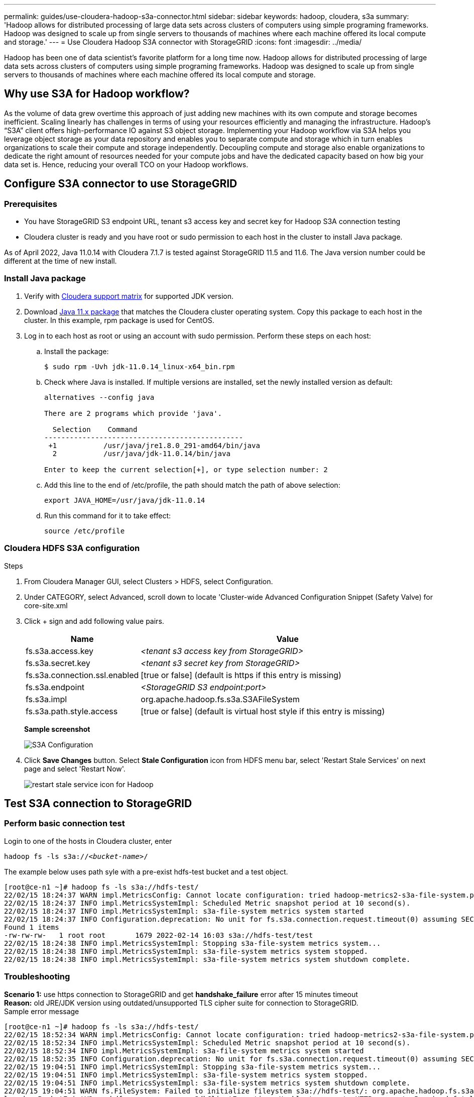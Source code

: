 ---
permalink: guides/use-cloudera-hadoop-s3a-connector.html
sidebar: sidebar
keywords: hadoop, cloudera, s3a
summary: 'Hadoop allows for distributed processing of large data sets across clusters of computers using simple programing frameworks. Hadoop was designed to scale up from single servers to thousands of machines where each machine offered its local compute and storage.'
---
= Use Cloudera Hadoop S3A connector with StorageGRID
:icons: font
:imagesdir: ../media/

[.lead]
Hadoop has been one of data scientist's favorite platform for a long time now. Hadoop allows for distributed processing of large data sets across clusters of computers using simple programing frameworks. Hadoop was designed to scale up from single servers to thousands of machines where each machine offered its local compute and storage. 

== Why use S3A for Hadoop workflow?
As the volume of data grew overtime this approach of just adding new machines with its own compute and storage becomes inefficient. Scaling linearly has challenges in terms of using your resources efficiently and managing the infrastructure. Hadoop’s “S3A” client offers high-performance IO against S3 object storage. Implementing your Hadoop workflow via S3A helps you leverage object storage as your data repository and enables you to separate compute and storage which in turn enables organizations to scale their compute and storage independently. Decoupling compute and storage also enable organizations to dedicate the right amount of resources needed for your compute jobs and have the dedicated capacity based on how big your data set is. Hence, reducing your overall TCO on your Hadoop workflows.

== Configure S3A connector to use StorageGRID

=== Prerequisites
* You have StorageGRID S3 endpoint URL, tenant s3 access key and secret key for Hadoop S3A connection testing +
* Cloudera cluster is ready and you have root or sudo permission to each host in the cluster to install Java package.

As of April 2022, Java 11.0.14 with Cloudera 7.1.7 is tested against StorageGRID 11.5 and 11.6.  The Java version number could be different at the time of new install. 

=== Install Java package
. Verify with https://docs.cloudera.com/cdp-private-cloud-upgrade/latest/release-guide/topics/cdpdc-java-requirements.html[Cloudera support matrix^] for supported JDK version. 

. Download https://www.oracle.com/java/technologies/downloads/[Java 11.x package^] that matches the Cloudera cluster operating system.  Copy this package to each host in the cluster.  In this example, rpm package is used for CentOS. 

. Log in to each host as root or using an account with sudo permission. Perform these steps on each host: 

.. Install the package:
+
----
$ sudo rpm -Uvh jdk-11.0.14_linux-x64_bin.rpm
----
+
.. Check where Java is installed.  If multiple versions are installed, set the newly installed version as default: 
+
[subs="specialcharacters,quotes"]
----
alternatives --config java

There are 2 programs which provide 'java'.

  Selection    Command
-----------------------------------------------
 +1           /usr/java/jre1.8.0_291-amd64/bin/java
  2           /usr/java/jdk-11.0.14/bin/java

Enter to keep the current selection[+], or type selection number: 2
----
+
.. Add this line to the end of /etc/profile, the path should match the path of above selection:
+
----
export JAVA_HOME=/usr/java/jdk-11.0.14
----
+
.. Run this command for it to take effect:
+
----
source /etc/profile
----

=== Cloudera HDFS S3A configuration

.Steps

. From Cloudera Manager GUI, select Clusters > HDFS, select Configuration.
. Under CATEGORY, select Advanced, scroll down to locate 'Cluster-wide Advanced Configuration Snippet (Safety Valve) for core-site.xml 
. Click + sign and add following value pairs.
+
[cols="1a,4a" options="header"]
|===
// header row
|Name
|Value

|fs.s3a.access.key 
| _<tenant s3 access key from StorageGRID>_


|fs.s3a.secret.key 
| _<tenant s3 secret key from StorageGRID>_


|fs.s3a.connection.ssl.enabled 
|[true or false]  (default is https if this entry is missing)


|fs.s3a.endpoint 
| _<StorageGRID S3 endpoint:port>_

|fs.s3a.impl 
| org.apache.hadoop.fs.s3a.S3AFileSystem


|fs.s3a.path.style.access 
| [true or false]  (default is virtual host style if this entry is missing)


|===
+
*Sample screenshot*
+
image::../media/hadoop-s3a/hadoop-s3a-configuration.png[S3A Configuration]

. Click *Save Changes* button. Select *Stale Configuration* icon from HDFS menu bar, select 'Restart Stale Services' on next page and select 'Restart Now'.
+
image::../media/hadoop-s3a/hadoop-restart-stale-service-icon.png[restart stale service icon for Hadoop]


== Test S3A connection to StorageGRID

=== Perform basic connection test

Login to one of the hosts in Cloudera cluster, enter

`hadoop fs -ls s3a://_<bucket-name>_/` 

The example below uses path syle with a pre-exist hdfs-test bucket and a test object.
----
[root@ce-n1 ~]# hadoop fs -ls s3a://hdfs-test/
22/02/15 18:24:37 WARN impl.MetricsConfig: Cannot locate configuration: tried hadoop-metrics2-s3a-file-system.properties,hadoop-metrics2.properties
22/02/15 18:24:37 INFO impl.MetricsSystemImpl: Scheduled Metric snapshot period at 10 second(s).
22/02/15 18:24:37 INFO impl.MetricsSystemImpl: s3a-file-system metrics system started
22/02/15 18:24:37 INFO Configuration.deprecation: No unit for fs.s3a.connection.request.timeout(0) assuming SECONDS
Found 1 items
-rw-rw-rw-   1 root root       1679 2022-02-14 16:03 s3a://hdfs-test/test
22/02/15 18:24:38 INFO impl.MetricsSystemImpl: Stopping s3a-file-system metrics system...
22/02/15 18:24:38 INFO impl.MetricsSystemImpl: s3a-file-system metrics system stopped.
22/02/15 18:24:38 INFO impl.MetricsSystemImpl: s3a-file-system metrics system shutdown complete.
----

=== Troubleshooting
*Scenario 1:* use https connection to StorageGRID and get *handshake_failure* error after 15 minutes timeout +
*Reason:* old JRE/JDK version using outdated/unsupported TLS cipher suite for connection to StorageGRID. +
Sample error message
----
[root@ce-n1 ~]# hadoop fs -ls s3a://hdfs-test/
22/02/15 18:52:34 WARN impl.MetricsConfig: Cannot locate configuration: tried hadoop-metrics2-s3a-file-system.properties,hadoop-metrics2.properties
22/02/15 18:52:34 INFO impl.MetricsSystemImpl: Scheduled Metric snapshot period at 10 second(s).
22/02/15 18:52:34 INFO impl.MetricsSystemImpl: s3a-file-system metrics system started
22/02/15 18:52:35 INFO Configuration.deprecation: No unit for fs.s3a.connection.request.timeout(0) assuming SECONDS
22/02/15 19:04:51 INFO impl.MetricsSystemImpl: Stopping s3a-file-system metrics system...
22/02/15 19:04:51 INFO impl.MetricsSystemImpl: s3a-file-system metrics system stopped.
22/02/15 19:04:51 INFO impl.MetricsSystemImpl: s3a-file-system metrics system shutdown complete.
22/02/15 19:04:51 WARN fs.FileSystem: Failed to initialize fileystem s3a://hdfs-test/: org.apache.hadoop.fs.s3a.AWSClientIOException: doesBucketExistV2 on hdfs: com.amazonaws.SdkClientException: Unable to execute HTTP request: Received fatal alert: handshake_failure: Unable to execute HTTP request: Received fatal alert: handshake_failure
ls: doesBucketExistV2 on hdfs: com.amazonaws.SdkClientException: Unable to execute HTTP request: Received fatal alert: handshake_failure: Unable to execute HTTP request: Received fatal alert: handshake_failure
----

*Resolution:* Ensure JDK 11.x or higher is installed and set to default Java library.  Refer to <<Install Java package>> section for details. 

*Scenario 2:* Failed to connect to StorageGRID with error message *'unable to find valid certification path to requested target'*. +
*Reason:* StorageGRID S3 endpoint server certificate is not trusted by Java program. +
Sample error message:
----
[root@hdp6 ~]# hadoop fs -ls s3a://hdfs-test/
22/03/11 20:58:12 WARN impl.MetricsConfig: Cannot locate configuration: tried hadoop-metrics2-s3a-file-system.properties,hadoop-metrics2.properties
22/03/11 20:58:13 INFO impl.MetricsSystemImpl: Scheduled Metric snapshot period at 10 second(s).
22/03/11 20:58:13 INFO impl.MetricsSystemImpl: s3a-file-system metrics system started
22/03/11 20:58:13 INFO Configuration.deprecation: No unit for fs.s3a.connection.request.timeout(0) assuming SECONDS
22/03/11 21:12:25 INFO impl.MetricsSystemImpl: Stopping s3a-file-system metrics system...
22/03/11 21:12:25 INFO impl.MetricsSystemImpl: s3a-file-system metrics system stopped.
22/03/11 21:12:25 INFO impl.MetricsSystemImpl: s3a-file-system metrics system shutdown complete.
22/03/11 21:12:25 WARN fs.FileSystem: Failed to initialize fileystem s3a://hdfs-test/: org.apache.hadoop.fs.s3a.AWSClientIOException: doesBucketExistV2 on hdfs: com.amazonaws.SdkClientException: Unable to execute HTTP request: PKIX path building failed: sun.security.provider.certpath.SunCertPathBuilderException: unable to find valid certification path to requested target: Unable to execute HTTP request: PKIX path building failed: sun.security.provider.certpath.SunCertPathBuilderException: unable to find valid certification path to requested target
----
*Resolution:* recommend using a server certificate issued by a known public certificate signing authority to avoid this problem and ensure the authentication is secure.  Alternatively, add the custom CA or server certificate to Java trust store. 

.Steps to add StorageGRID custom CA or server certificate to Java trust store

. Backup existing default Java cacerts file
+
----
cp -ap $JAVA_HOME/lib/security/cacerts $JAVA_HOME/lib/security/cacerts.orig
----
+
. Import StorageGRID S3 endpoint cert to Java trust store
+
[subs="specialcharacters,quotes"]
----
keytool -import -trustcacerts -keystore $JAVA_HOME/lib/security/cacerts -storepass changeit -noprompt -alias sg-lb -file _<StorageGRID CA or server cert in pem format>_
----

.Tips for troubleshooting

. Increase hadoop log level to DEBUG:
+
`export HADOOP_ROOT_LOGGER=hadoop.root.logger=DEBUG,console`

. Execute the command and direct the log messages to error.log, example:
+
`hadoop fs -ls s3a://_<bucket-name>_/ &>error.log`
